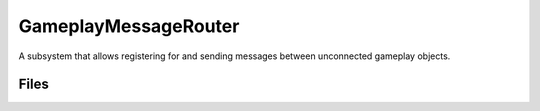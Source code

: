 GameplayMessageRouter
=====================

A subsystem that allows registering for and sending messages between unconnected gameplay objects.

Files
-----

.. code-block: txt
    Code
        GameplayMessageNodes\Private\GameplayMessageNodesModule.cpp
        GameplayMessageNodes\Private\K2Node_AsyncAction_ListenForGameplayMessages.cpp
        GameplayMessageNodes\Public\K2Node_AsyncAction_ListenForGameplayMessages.h
        GameplayMessageRuntime\Private\GameFramework\AsyncAction_ListenForGameplayMessage.cpp
        GameplayMessageRuntime\Private\GameFramework\GameplayMessageRuntime.cpp
        GameplayMessageRuntime\Private\GameFramework\GameplayMessageSubsystem.cpp
        GameplayMessageRuntime\Public\GameFramework\AsyncAction_ListenForGameplayMessage.h
        GameplayMessageRuntime\Public\GameFramework\GameplayMessageSubsystem.h
        GameplayMessageRuntime\Public\GameFramework\GameplayMessageTypes2.h

